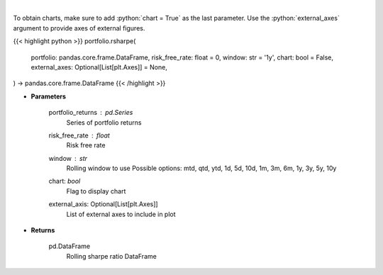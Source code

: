 .. role:: python(code)
    :language: python
    :class: highlight

|

.. raw:: html

    <h3>
    > Get rolling sharpe ratio
    </h3>

To obtain charts, make sure to add :python:`chart = True` as the last parameter.
Use the :python:`external_axes` argument to provide axes of external figures.

{{< highlight python >}}
portfolio.rsharpe(
    portfolio: pandas.core.frame.DataFrame,
    risk_free_rate: float = 0,
    window: str = '1y',
    chart: bool = False,
    external_axes: Optional[List[plt.Axes]] = None,
) -> pandas.core.frame.DataFrame
{{< /highlight >}}

* **Parameters**

    portfolio_returns : *pd.Series*
        Series of portfolio returns
    risk_free_rate : *float*
        Risk free rate
    window : *str*
        Rolling window to use
        Possible options: mtd, qtd, ytd, 1d, 5d, 10d, 1m, 3m, 6m, 1y, 3y, 5y, 10y
    chart: *bool*
       Flag to display chart
    external_axis: Optional[List[plt.Axes]]
        List of external axes to include in plot

* **Returns**

    pd.DataFrame
        Rolling sharpe ratio DataFrame
